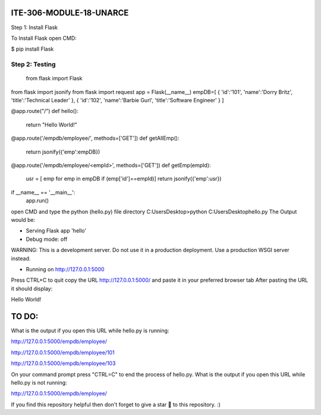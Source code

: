 ITE-306-MODULE-18-UNARCE
======================

Step 1: Install Flask

To Install Flask open CMD:

$ pip install Flask

Step 2: Testing
---------------

 from flask import Flask
from flask import jsonify
from flask import request
app = Flask(__name__)
empDB=[
{
'id':'101',
'name':'Dorry Britz',
'title':'Technical Leader'
},
{
'id':'102',
'name':'Barbie Gurl',
'title':'Software Engineer'
}
]

@app.route("/")
def hello():
        return "Hello World!"

@app.route('/empdb/employee/', methods=['GET'])
def getAllEmp():
        return jsonify({'emp':empDB})

@app.route('/empdb/employee/<empId>', methods=['GET'])
def getEmp(empId):
        usr = [ emp for emp in empDB if (emp['id']==empId)]
        return jsonify({'emp':usr})

if __name__ == '__main__':
        app.run()
open CMD and type the python (hello.py) file directory
C:\Users\Desktop>python C:\Users\Desktop\hello.py
The Output would be:

* Serving Flask app 'hello'
* Debug mode: off
WARNING: This is a development server. Do not use it in a production deployment. Use a production WSGI server instead.

* Running on http://127.0.0.1:5000
Press CTRL+C to quit
copy the URL http://127.0.0.1:5000/ and paste it in your preferred browser tab
After pasting the URL it should display:

Hello World!

TO DO:
====

What is the output if you open this URL while hello.py is running:

http://127.0.0.1:5000/empdb/employee/

http://127.0.0.1:5000/empdb/employee/101

http://127.0.0.1:5000/empdb/employee/103

On your command prompt press "CTRL=C" to end the process of hello.py. What is the output if you open this URL 
while hello.py is not running:

http://127.0.0.1:5000/empdb/employee/

If you find this repository helpful then don't forget to give a star 🌟 to this repository. :)
